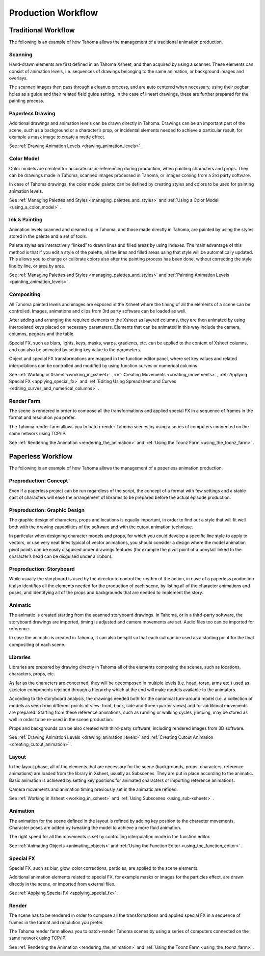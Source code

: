 .. _production_workflow:

Production Workflow
===================


.. _traditional_workflow:

Traditional Workflow
--------------------
The following is an example of how Tahoma allows the management of a traditional animation production.

|traditional_workflow|


.. _scanning:

Scanning
~~~~~~~~
Hand-drawn elements are first defined in an Tahoma Xsheet, and then acquired by using a scanner. These elements can consist of animation levels, i.e. sequences of drawings belonging to the same animation, or background images and overlays.

The scanned images then pass through a cleanup process, and are auto centered when necessary, using their pegbar holes as a guide and their related field guide setting. In the case of lineart drawings, these are further prepared for the painting process.



.. _paperless_drawing:

Paperless Drawing
~~~~~~~~~~~~~~~~~
Additional drawings and animation levels can be drawn directly in Tahoma. Drawings can be an important part of the scene, such as a background or a character’s prop, or incidental elements needed to achieve a particular result, for example a mask image to create a matte effect.

See  :ref:`Drawing Animation Levels <drawing_animation_levels>`  .


.. _color_model_prod:

Color Model
~~~~~~~~~~~
Color models are created for accurate color-referencing during production, when painting characters and props. They can be drawings made in Tahoma, scanned images processed in Tahoma, or images coming from a 3rd party software. 

In case of Tahoma drawings, the color model palette can be defined by creating styles and colors to be used for painting animation levels.

See  :ref:`Managing Palettes and Styles <managing_palettes_and_styles>`  and  :ref:`Using a Color Model <using_a_color_model>`  .


.. _ink_&_painting:

Ink & Painting
~~~~~~~~~~~~~~
Animation levels scanned and cleaned up in Tahoma, and those made directly in Tahoma, are painted by using the styles stored in the palette and a set of tools.

Palette styles are interactively “linked” to drawn lines and filled areas by using indexes. The main advantage of this method is that if you edit a style of the palette, all the lines and filled areas using that style will be automatically updated. This allows you to change or calibrate colors also after the painting process has been done, without correcting the style line by line, or area by area.

See  :ref:`Managing Palettes and Styles <managing_palettes_and_styles>`  and  :ref:`Painting Animation Levels <painting_animation_levels>`  .


.. _compositing:

Compositing
~~~~~~~~~~~
All Tahoma painted levels and images are exposed in the Xsheet where the timing of all the elements of a scene can be controlled. Images, animations and clips from 3rd party software can be loaded as well.

After adding and arranging the required elements to the Xsheet as layered columns, they are then animated by using interpolated keys placed on necessary parameters. Elements that can be animated in this way include the camera, columns, pegbars and the table.

Special FX, such as blurs, lights, keys, masks, warps, gradients, etc. can be applied to the content of Xsheet columns, and can also be animated by setting key value to the parameters.

Object and special FX transformations are mapped in the function editor panel, where set key values and related interpolations can be controlled and modified by using function curves or numerical columns.

See  :ref:`Working in Xsheet <working_in_xsheet>` ,  :ref:`Creating Movements <creating_movements>` ,  :ref:`Applying Special FX <applying_special_fx>`  and  :ref:`Editing Using Spreadsheet and Curves <editing_curves_and_numerical_columns>`  .


.. _render_farm:

Render Farm
~~~~~~~~~~~
The scene is rendered in order to compose all the transformations and applied special FX in a sequence of frames in the format and resolution you prefer. 

The Tahoma render farm allows you to batch-render Tahoma scenes by using a series of computers connected on the same network using TCP/IP. 

See  :ref:`Rendering the Animation <rendering_the_animation>`  and  :ref:`Using the Toonz Farm <using_the_toonz_farm>`  .


.. _paperless_workflow:

Paperless Workflow
------------------
The following is an example of how Tahoma allows the management of a paperless animation production.

|paperless_workflow|

.. _preproduction:_concept:

Preproduction: Concept
~~~~~~~~~~~~~~~~~~~~~~
Even if a paperless project can be run regardless of the script, the concept of a format with few settings and a stable cast of characters will ease the arrangement of libraries to be prepared before the actual episode production.


.. _preproduction:_graphic_design:

Preproduction: Graphic Design
~~~~~~~~~~~~~~~~~~~~~~~~~~~~~
The graphic design of characters, props and locations is equally important, in order to find out a style that will fit well both with the drawing capabilities of the software and with the cutout animation technique. 

In particular when designing character models and props, for which you could develop a specific line style to apply to vectors, or use very neat lines typical of vector animations, you should consider a design where the model animation pivot points can be easily disguised under drawings features (for example the pivot point of a ponytail linked to the character’s head can be disguised under a ribbon). 


.. _preproduction:_storyboard:

Preproduction: Storyboard
~~~~~~~~~~~~~~~~~~~~~~~~~
While usually the storyboard is used by the director to control the rhythm of the action, in case of a paperless production it also identifies all the elements needed for the production of each scene, by listing all of the character animations and poses, and identifying all of the props and backgrounds that are needed to implement the story.


.. _animatic:

Animatic
~~~~~~~~
The animatic is created starting from the scanned storyboard drawings. In Tahoma, or in a third-party software, the storyboard drawings are imported, timing is adjusted and camera movements are set. Audio files too can be imported for reference.

In case the animatic is created in Tahoma, it can also be split so that each cut can be used as a starting point for the final compositing of each scene.


.. _libraries:

Libraries
~~~~~~~~~
Libraries are prepared by drawing directly in Tahoma all of the elements composing the scenes, such as locations, characters, props, etc. 

As far as the characters are concerned, they will be decomposed in multiple levels (i.e. head, torso, arms etc.) used as skeleton components rejoined through a hierarchy which at the end will make models available to the animators. 

According to the storyboard analysis, the drawings needed both for the canonical turn-around model (i.e. a collection of models as seen from different points of view: front, back, side and three-quarter views) and for additional movements are prepared. Starting from these reference animations, such as running or walking cycles, jumping, may be stored as well in order to be re-used in the scene production.

Props and backgrounds can be also created with third-party software, including rendered images from 3D software. 

See  :ref:`Drawing Animation Levels <drawing_animation_levels>`  and  :ref:`Creating Cutout Animation <creating_cutout_animation>`  .


.. _layout:

Layout
~~~~~~
In the layout phase, all of the elements that are necessary for the scene (backgrounds, props, characters, reference animations) are loaded from the library in Xsheet, usually as Subscenes. They are put in place according to the animatic. Basic animation is achieved by setting key positions for animated characters or importing reference animations.

Camera movements and animation timing previously set in the animatic are refined. 

See  :ref:`Working in Xsheet <working_in_xsheet>`  and  :ref:`Using Subscenes <using_sub-xsheets>`  .


.. _animation:

Animation
~~~~~~~~~
The animation for the scene defined in the layout is refined by adding key position to the character movements. Character poses are added by tweaking the model to achieve a more fluid animation.

The right speed for all the movements is set by controlling interpolation mode in the function editor.

See  :ref:`Animating Objects <animating_objects>`  and  :ref:`Using the Function Editor <using_the_function_editor>`  .


.. _special_fx:

Special FX
~~~~~~~~~~
Special FX, such as blur, glow, color corrections, particles, are applied to the scene elements. 

Additional animation elements related to special FX, for example masks or images for the particles effect, are drawn directly in the scene, or imported from external files.

See  :ref:`Applying Special FX <applying_special_fx>`  .


.. _render:

Render
~~~~~~
The scene has to be rendered in order to compose all the transformations and applied special FX in a sequence of frames in the format and resolution you prefer. 

The Tahoma render farm allows you to batch-render Tahoma scenes by using a series of computers connected on the same network using TCP/IP. 

See  :ref:`Rendering the Animation <rendering_the_animation>`  and  :ref:`Using the Toonz Farm <using_the_toonz_farm>`  .


.. |traditional_workflow| image:: ./_static/production_workflow/traditional_workflow.png
.. |paperless_workflow| image:: ./_static/production_workflow/paperless_workflow.png

.. |traditional_workflow_es| image:: ./_static/production_workflow/es/traditional_workflow.png
.. |paperless_workflow_es| image:: ./_static/production_workflow/es/paperless_workflow.png
